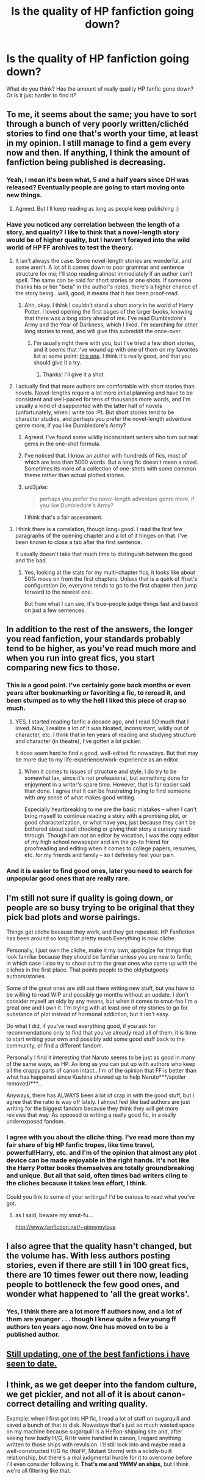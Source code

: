 #+TITLE: Is the quality of HP fanfiction going down?

* Is the quality of HP fanfiction going down?
:PROPERTIES:
:Score: 7
:DateUnix: 1361316658.0
:DateShort: 2013-Feb-20
:END:
What do you think? Has the amount of really quality HP fanfic gone down? Or is it just harder to find it?


** To me, it seems about the same; you have to sort through a bunch of very poorly written/clichéd stories to find one that's worth your time, at least in my opinion. I still manage to find a gem every now and then. If anything, I think the amount of fanfiction being published is decreasing.
:PROPERTIES:
:Author: salmon_treats
:Score: 20
:DateUnix: 1361317059.0
:DateShort: 2013-Feb-20
:END:

*** Yeah, I mean it's been what, 5 and a half years since DH was released? Eventually people are going to start moving onto new things.
:PROPERTIES:
:Author: jdubea
:Score: 11
:DateUnix: 1361317313.0
:DateShort: 2013-Feb-20
:END:

**** Agreed. But I'll keep reading as long as people keep publishing :)
:PROPERTIES:
:Author: salmon_treats
:Score: 4
:DateUnix: 1361317537.0
:DateShort: 2013-Feb-20
:END:


*** Have you noticed any correlation between the length of a story, and quality? I like to think that a novel-length story would be of higher quality, but I haven't forayed into the wild world of HP FF archives to test the theory.
:PROPERTIES:
:Author: d3jake
:Score: 2
:DateUnix: 1361369907.0
:DateShort: 2013-Feb-20
:END:

**** It isn't always the case. Some novel-length stories are wonderful, and some aren't. A lot of it comes down to poor grammar and sentence structure for me; I'll stop reading almost immediately if an author can't spell. The same can be said for short stories or one shots. If someone thanks his or her "beta" in the author's notes, there's a higher chance of the story being...well, good; it means that it has been proof-read.
:PROPERTIES:
:Author: salmon_treats
:Score: 5
:DateUnix: 1361376411.0
:DateShort: 2013-Feb-20
:END:

***** Ahh, okay. I think I couldn't stand a short story in he world of Harry Potter. I loved opening the first pages of the larger books, knowing that there was a long story ahead of me. I've read Dumbledore's Army and the Year of Darkness, which I liked. I'm searching for other long stories to read, and will give this subreddit the once-over.
:PROPERTIES:
:Author: d3jake
:Score: 1
:DateUnix: 1361377817.0
:DateShort: 2013-Feb-20
:END:

****** I'm usually right there with you, but I've tried a few short stories, and it seems that I've wound up with one of them on my favorites list at some point: [[http://www.fanfiction.net/s/7864670/1/][this one]]. I think it's really good, and that you should give it a try.
:PROPERTIES:
:Author: yay4videogames
:Score: 1
:DateUnix: 1361382739.0
:DateShort: 2013-Feb-20
:END:

******* Thanks! I'll give it a shot.
:PROPERTIES:
:Author: d3jake
:Score: 1
:DateUnix: 1361395780.0
:DateShort: 2013-Feb-21
:END:


**** I actually find that more authors are comfortable with short stories than novels. Novel-lengths require a lot more initial planning and have to be consistent and well-paced for tens of thousands more words, and I'm usually a kind of disappointed with the latter half of novels (unfortunately, when I write too :P). But short stories tend to be character studies, and perhaps you prefer the novel-length adventure genre more, if you like Dumbledore's Army?
:PROPERTIES:
:Author: someorangegirl
:Score: 3
:DateUnix: 1361387066.0
:DateShort: 2013-Feb-20
:END:

***** Agreed. I've found some wildly inconsistant writers who turn out real gems in the one-shot formula.
:PROPERTIES:
:Score: 1
:DateUnix: 1361389223.0
:DateShort: 2013-Feb-20
:END:


***** I've noticed that. I know an author with hundreds of fics, most of which are less than 5000 words. But a long fic doesn't mean a novel. Sometimes its more of a collection of one-shots with some common theme rather than actual plotted stories.
:PROPERTIES:
:Author: NeverRainingRoses
:Score: 1
:DateUnix: 1361391648.0
:DateShort: 2013-Feb-20
:END:


***** u/d3jake:
#+begin_quote
  perhaps you prefer the novel-length adventure genre more, if you like Dumbledore's Army?
#+end_quote

I think that's a fair assessment.
:PROPERTIES:
:Author: d3jake
:Score: 1
:DateUnix: 1361395463.0
:DateShort: 2013-Feb-21
:END:


**** I think there is a correlation, though long=good. I read the first few paragraphs of the opening chapter and a lot of it hinges on that. I've been known to close a tab after the first sentence.

It usually doesn't take that much time to distinguish between the good and the bad.
:PROPERTIES:
:Author: NeverRainingRoses
:Score: 1
:DateUnix: 1361391502.0
:DateShort: 2013-Feb-20
:END:

***** Yes, looking at the stats for my multi-chapter fics, it looks like about 50% move on from the first chapters. Unless that is a quirk of ffnet's configuration (ie, everyone tends to go to the first chapter then jump forward to the newest one.

But from what I can see, it's true--people judge things fast and based on just a few sentences.
:PROPERTIES:
:Score: 1
:DateUnix: 1361396125.0
:DateShort: 2013-Feb-21
:END:


** In addition to the rest of the answers, the longer you read fanfiction, your standards probably tend to be higher, as you've read much more and when you run into great fics, you start comparing new fics to those.
:PROPERTIES:
:Author: someorangegirl
:Score: 12
:DateUnix: 1361328168.0
:DateShort: 2013-Feb-20
:END:

*** This is a good point. I've certainly gone back months or even years after bookmarking or favoriting a fic, to reread it, and been stumped as to why the hell I liked this piece of crap so much.
:PROPERTIES:
:Author: pallas_athene
:Score: 9
:DateUnix: 1361331724.0
:DateShort: 2013-Feb-20
:END:

**** YES. I started reading fanfic a decade ago, and I read SO much that I loved. Now, I realize a lot of it was bloated, inconsistant, wildly out of character, etc. I think that in ten years of reading and studying structure and character (in theatre), I've gotten a lot pickier.

It does seem hard to find a good, well-edited fic nowadays. But that may be more due to my life-experience/work-experience as an editor.
:PROPERTIES:
:Score: 3
:DateUnix: 1361396268.0
:DateShort: 2013-Feb-21
:END:

***** When it comes to issues of structure and style, I do try to be somewhat lax, since it's not professional, but something done for enjoyment in a writer's spare time. However, that is far easier said than done. I agree that it can be frustrating trying to find someone with /any/ sense of what makes good writing.

Especially heartbreaking to me are the basic mistakes -- when I can't bring myself to continue reading a story with a promising plot, or good characterization, or what have you, just because they can't be bothered about spell checking or giving their story a cursory read-through. Though I am not an editor by vocation, I was the copy editor of my high school newspaper and am the go-to friend for proofreading and editing when it comes to college papers, resumes, etc. for my friends and family -- so I definitely feel your pain.
:PROPERTIES:
:Author: pallas_athene
:Score: 1
:DateUnix: 1361406586.0
:DateShort: 2013-Feb-21
:END:


*** And it is easier to find good ones, later you need to search for unpopular good ones that are really rare.
:PROPERTIES:
:Author: Bulwersator
:Score: 1
:DateUnix: 1362217943.0
:DateShort: 2013-Mar-02
:END:


** I'm still not sure if quality is going down, or people are so busy trying to be original that they pick bad plots and worse pairings.

Things get cliche because they work, and they get repeated. HP Fanfiction has been around so long that pretty much Everything is now cliche.

Personally, I just own the cliche, make it my own, apologize for things that look familiar because they should be familiar unless you are new to fanfic, in which case I also try to shout out to the great ones who came up with the cliches in the first place. That points people to the oldybutgoody authors/stories.

Some of the great ones are still out there writing new stuff, but you have to be willing to read WIP and possibly go months without an update. I don't consider myself an oldy by any means, but when it comes to smut-foo I'm a great one and I own it. I'm trying with at least one of my stories to go for substance of plot instead of hormonal addiction, but it isn't easy.

Do what I did, if you've read everything good, if you ask for recommendations only to find that you've already read all of them, it is time to start writing your own and possibly add some good stuff back to the community, or find a different fandom.

Personally I find it interesting that Naruto seems to be just as good in many of the same ways, as HP. As long as you can put up with authors who keep all the crappy parts of canon intact...I'm of the opinion that FF is better than what has happened since Kushina showed up to help Naruto***/spoiler removed/***...

Anyways, there has ALWAYS been a lot of crap in with the good stuff, but I agree that the ratio is way off lately. I almost feel like bad authors are just writing for the biggest fandom because they think they will get more reviews that way. As opposed to writing a really good fic, in a really underexposed fandom.
:PROPERTIES:
:Author: JustRuss79
:Score: 8
:DateUnix: 1361322957.0
:DateShort: 2013-Feb-20
:END:

*** I agree with you about the cliche thing. I've read more than my fair share of big HP fanfic tropes, like time travel, powerful!Harry, etc. and I'm of the opinion that almost any plot device can be made enjoyable in the right hands. It's not like the Harry Potter books themselves are totally groundbreaking and unique. But all that said, often times bad writers cling to the cliches because it takes less effort, I think.

Could you link to some of your writings? I'd be curious to read what you've got.
:PROPERTIES:
:Author: pallas_athene
:Score: 4
:DateUnix: 1361332119.0
:DateShort: 2013-Feb-20
:END:

**** as I said, beware my smut-fu...

[[http://www.fanfiction.net/%7Eginnymylove][http://www.fanfiction.net/~ginnymylove]]
:PROPERTIES:
:Author: JustRuss79
:Score: 1
:DateUnix: 1361335645.0
:DateShort: 2013-Feb-20
:END:


** I also agree that the quality hasn't changed, but the volume has. With less authors posting stories, even if there are still 1 in 100 great fics, there are 10 times fewer out there now, leading people to bottleneck the few good ones, and wonder what happened to 'all the great works'.
:PROPERTIES:
:Author: chrisgocountyjr
:Score: 5
:DateUnix: 1361334874.0
:DateShort: 2013-Feb-20
:END:

*** Yes, I think there are a lot more ff authors now, and a lot of them are younger . . . though I knew quite a few young ff authors ten years ago now. One has moved on to be a published author.
:PROPERTIES:
:Score: 1
:DateUnix: 1361396335.0
:DateShort: 2013-Feb-21
:END:


** [[http://www.fanfiction.net/s/5904185/1/Emperor][Still updating, one of the best fanfictions i have seen to date.]]
:PROPERTIES:
:Author: dudedorey
:Score: 1
:DateUnix: 1362300222.0
:DateShort: 2013-Mar-03
:END:


** I think, as we get deeper into the fandom culture, we get pickier, and not all of it is about canon-correct detailing and writing quality.

Example: when I first got into HP fic, I read a lot of stuff on sugarquill and saved a bunch of that to disk. Nowadays that's just so much wasted space on my machine because sugarquill is a HeRon-shipping site and, after seeing how badly H/G, R/Hr were handled in canon, I regard anything written to those ships with revulsion. I'll still look into and maybe read a well-constructed H/G fic (NoFP, Mutant Storm) with a solidly-built relationship, but there's a real judgmental hurdle for it to overcome before I'll even consider following it. *That's me and YMMV on ships,* but I think we're all filtering like that.
:PROPERTIES:
:Author: crb3
:Score: 1
:DateUnix: 1363756749.0
:DateShort: 2013-Mar-20
:END:
